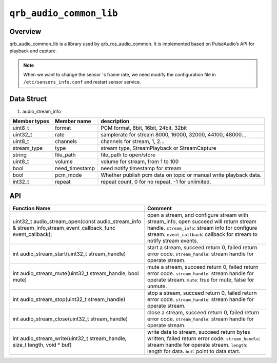 ========================
``qrb_audio_common_lib``
========================

Overview
---------

qrb_audio_common_lib is a library used by qrb_ros_audio_common. It is implemented based on PulseAudio’s API for playback and capture.

.. Note:: When we want to change the sensor 's frame rate, we need modify the configuration file in ``/etc/sensors_info.conf`` and restart sensor service.

Data Struct
-----------

1. audio_stream_info

.. list-table::
    :header-rows: 1

    * - Member types
      - Member name
      - description

    * - uint8_t
      - format
      - PCM format, 8bit, 16bit, 24bit, 32bit

    * - uint32_t
      - rate
      - samplerate for  stream 8000, 16000, 32000, 44100, 48000...

    * - uint8_t
      - channels
      - channels for stream, 1, 2...

    * - stream_type
      - type
      - stream type, StreamPlayback or StreamCapture

    * - string
      - file_path
      - file_path to open/store

    * - uint8_t
      - volume
      - volume for stream, from 1 to 100

    * - bool
      - need_timestamp
      - need notify timestamp for stream

    * - bool
      - pcm_mode
      - Whether publish pcm data on topic or manual write playback data.

    * - int32_t
      - repeat
      - repeat count, 0 for no repeat, -1 for unlimited.

API
---

.. list-table::
    :header-rows: 1

    * - Function Name
      - Comment

    * - uint32_t audio_stream_open(const audio_stream_info & stream_info,stream_event_callback_func event_callback);
      - open a stream, and configure stream with stream_info, open succeed will return stream handle.
        ``stream_info``: stream info for configure stream.
        ``event_callback``: callback for stream to notify stream events.

    * - int audio_stream_start(uint32_t stream_handle)
      - start a stream, succeed return 0, failed return error code.
        ``stream_handle``: stream handle for operate stream.

    * - int audio_stream_mute(uint32_t stream_handle,  bool mute)
      - mute a stream, succeed return 0, failed return error code.
        ``stream_handle``: stream handle for operate stream.
        ``mute``: true for mute, false for unmute.

    * - int audio_stream_stop(uint32_t stream_handle)
      - stop a stream, succeed return 0, failed return error code.
        ``stream_handle``: stream handle for operate stream.

    * - int audio_stream_close(uint32_t stream_handle)
      - close a stream, succeed return 0, failed return error code.
        ``stream_handle``: stream handle for operate stream.

    * - int audio_stream_write(uint32_t stream_handle, size_t length, void * buf)
      - write data to stream, succeed return bytes written, failed return error code.
        ``stream_handle``: stream handle for operate stream.
        ``length``: length for data.
        ``buf``: point to data start.

